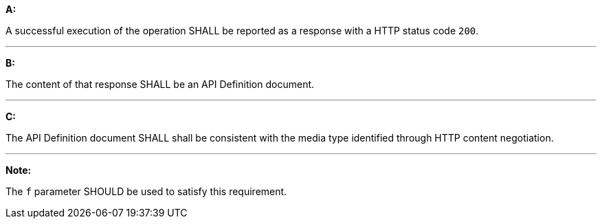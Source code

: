 [[req_core_api-definition-success]]

[requirement,type="general",id="/req/core/api-definition-success", label="/req/core/api-definition-success"]
====

*A:*

A successful execution of the operation SHALL be reported as a response with a HTTP status code `200`.

---
*B:*

The content of that response SHALL be an API Definition document.

---
*C:*

The API Definition document SHALL shall be consistent with the media type identified through HTTP content negotiation.

---
*Note:*

The `f` parameter SHOULD be used to satisfy this requirement.

====
